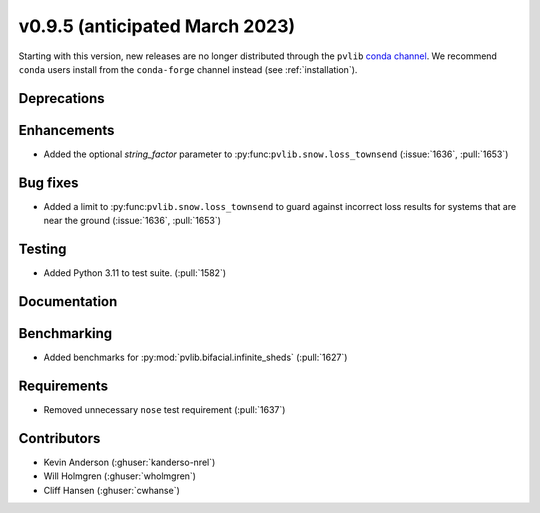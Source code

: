 .. _whatsnew_0950:


v0.9.5 (anticipated March 2023)
-------------------------------

Starting with this version, new releases are no longer distributed through
the ``pvlib`` `conda channel <https://anaconda.org/pvlib/pvlib>`_.  We recommend
``conda`` users install from the ``conda-forge`` channel instead (see
:ref:`installation`).


Deprecations
~~~~~~~~~~~~


Enhancements
~~~~~~~~~~~~
* Added the optional `string_factor` parameter to
  :py:func:``pvlib.snow.loss_townsend`` (:issue:`1636`, :pull:`1653`)

Bug fixes
~~~~~~~~~
* Added a limit to :py:func:``pvlib.snow.loss_townsend`` to guard against
  incorrect loss results for systems that are near the ground (:issue:`1636`,
  :pull:`1653`)

Testing
~~~~~~~
* Added Python 3.11 to test suite. (:pull:`1582`)


Documentation
~~~~~~~~~~~~~


Benchmarking
~~~~~~~~~~~~~
* Added benchmarks for :py:mod:`pvlib.bifacial.infinite_sheds` (:pull:`1627`)

Requirements
~~~~~~~~~~~~
* Removed unnecessary ``nose`` test requirement (:pull:`1637`)

Contributors
~~~~~~~~~~~~
* Kevin Anderson (:ghuser:`kanderso-nrel`)
* Will Holmgren (:ghuser:`wholmgren`)
* Cliff Hansen (:ghuser:`cwhanse`)
